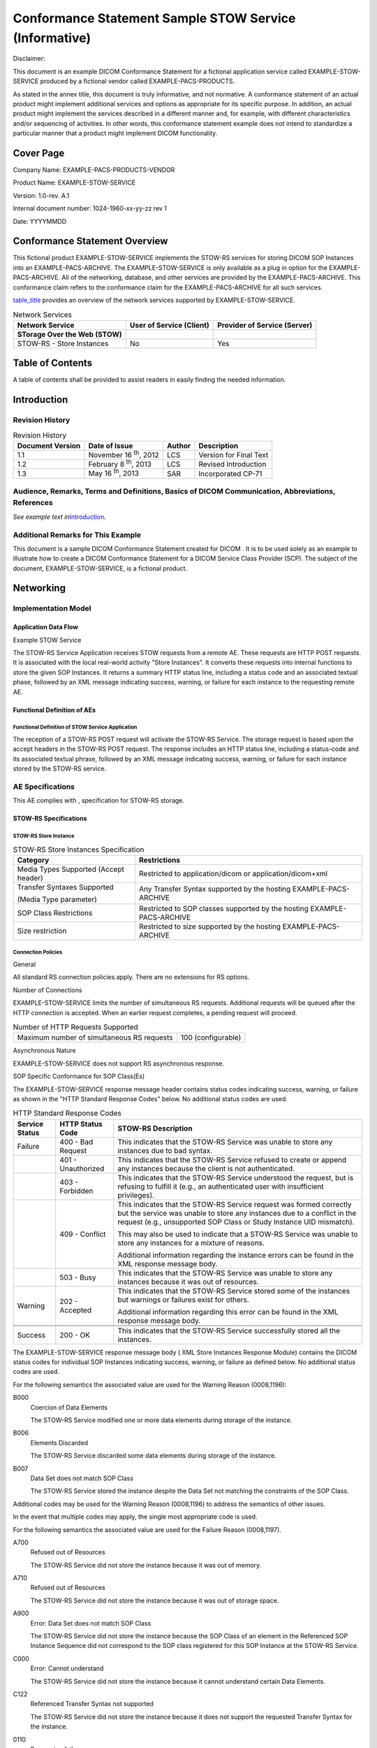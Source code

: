 .. _chapter_J:

Conformance Statement Sample STOW Service (Informative)
=======================================================

Disclaimer:

This document is an example DICOM Conformance Statement for a fictional
application service called EXAMPLE-STOW-SERVICE produced by a fictional
vendor called EXAMPLE-PACS-PRODUCTS.

As stated in the annex title, this document is truly informative, and
not normative. A conformance statement of an actual product might
implement additional services and options as appropriate for its
specific purpose. In addition, an actual product might implement the
services described in a different manner and, for example, with
different characteristics and/or sequencing of activities. In other
words, this conformance statement example does not intend to standardize
a particular manner that a product might implement DICOM functionality.

.. _sect_J.0:

Cover Page
----------

Company Name: EXAMPLE-PACS-PRODUCTS-VENDOR

Product Name: EXAMPLE-STOW-SERVICE

Version: 1.0-rev. A.1

Internal document number: 1024-1960-xx-yy-zz rev 1

Date: YYYYMMDD

.. _sect_J.1:

Conformance Statement Overview
------------------------------

This fictional product EXAMPLE-STOW-SERVICE implements the STOW-RS
services for storing DICOM SOP Instances into an EXAMPLE-PACS-ARCHIVE.
The EXAMPLE-STOW-SERVICE is only available as a plug in option for the
EXAMPLE-PACS-ARCHIVE. All of the networking, database, and other
services are provided by the EXAMPLE-PACS-ARCHIVE. This conformance
claim refers to the conformance claim for the EXAMPLE-PACS-ARCHIVE for
all such services.

`table_title <#table_J.1-1>`__ provides an overview of the network
services supported by EXAMPLE-STOW-SERVICE.

.. table:: Network Services

   +----------------------+----------------------+----------------------+
   | **Network Service**  | **User of Service    | **Provider of        |
   |                      | (Client)**           | Service (Server)**   |
   +======================+======================+======================+
   | **STorage Over the   |                      |                      |
   | Web (STOW)**         |                      |                      |
   +----------------------+----------------------+----------------------+
   | STOW-RS - Store      | No                   | Yes                  |
   | Instances            |                      |                      |
   +----------------------+----------------------+----------------------+

.. _sect_J.2:

Table of Contents
-----------------

A table of contents shall be provided to assist readers in easily
finding the needed information.

.. _sect_J.3:

Introduction
------------

.. _sect_J.3.1:

Revision History
~~~~~~~~~~~~~~~~

.. table:: Revision History

   +-----------------+-----------------+------------+-----------------+
   | **Document      | **Date of       | **Author** | **Description** |
   | Version**       | Issue**         |            |                 |
   +=================+=================+============+=================+
   | 1.1             | November 16     | LCS        | Version for     |
   |                 | :sup:`th`, 2012 |            | Final Text      |
   +-----------------+-----------------+------------+-----------------+
   | 1.2             | February 8      | LCS        | Revised         |
   |                 | :sup:`th`, 2013 |            | Introduction    |
   +-----------------+-----------------+------------+-----------------+
   | 1.3             | May 16          | SAR        | Incorporated    |
   |                 | :sup:`th`, 2013 |            | CP-71           |
   +-----------------+-----------------+------------+-----------------+

.. _sect_J.3.2:

Audience, Remarks, Terms and Definitions, Basics of DICOM Communication, Abbreviations, References
~~~~~~~~~~~~~~~~~~~~~~~~~~~~~~~~~~~~~~~~~~~~~~~~~~~~~~~~~~~~~~~~~~~~~~~~~~~~~~~~~~~~~~~~~~~~~~~~~~

*See example text in*\ `Introduction <#sect_A.3>`__\ *.*

.. _sect_J.3.3:

Additional Remarks for This Example
~~~~~~~~~~~~~~~~~~~~~~~~~~~~~~~~~~~

This document is a sample DICOM Conformance Statement created for DICOM
. It is to be used solely as an example to illustrate how to create a
DICOM Conformance Statement for a DICOM Service Class Provider (SCP).
The subject of the document, EXAMPLE-STOW-SERVICE, is a fictional
product.

.. _sect_J.4:

Networking
----------

.. _sect_J.4.1:

Implementation Model
~~~~~~~~~~~~~~~~~~~~

.. _sect_J.4.1.1:

Application Data Flow
^^^^^^^^^^^^^^^^^^^^^

Example STOW Service

The STOW-RS Service Application receives STOW requests from a remote AE.
These requests are HTTP POST requests. It is associated with the local
real-world activity "Store Instances". It converts these requests into
internal functions to store the given SOP Instances. It returns a
summary HTTP status line, including a status code and an associated
textual phase, followed by an XML message indicating success, warning,
or failure for each instance to the requesting remote AE.

.. _sect_J.4.1.2:

Functional Definition of AEs
^^^^^^^^^^^^^^^^^^^^^^^^^^^^

.. _sect_J.4.1.2.1:

Functional Definition of STOW Service Application
'''''''''''''''''''''''''''''''''''''''''''''''''

The reception of a STOW-RS POST request will activate the STOW-RS
Service. The storage request is based upon the accept headers in the
STOW-RS POST request. The response includes an HTTP status line,
including a status-code and its associated textual phrase, followed by
an XML message indicating success, warning, or failure for each instance
stored by the STOW-RS service.

.. _sect_J.4.2:

AE Specifications
~~~~~~~~~~~~~~~~~

This AE complies with , specification for STOW-RS storage.

.. _sect_J.4.2.1:

STOW-RS Specifications
^^^^^^^^^^^^^^^^^^^^^^

.. _sect_J.4.2.1.1:

STOW-RS Store Instance
''''''''''''''''''''''

.. table:: STOW-RS Store Instances Specification

   +----------------------------------+----------------------------------+
   | **Category**                     | **Restrictions**                 |
   +==================================+==================================+
   | Media Types Supported (Accept    | Restricted to application/dicom  |
   | header)                          | or application/dicom+xml         |
   +----------------------------------+----------------------------------+
   | Transfer Syntaxes Supported      | Any Transfer Syntax supported by |
   |                                  | the hosting EXAMPLE-PACS-ARCHIVE |
   | (Media Type parameter)           |                                  |
   +----------------------------------+----------------------------------+
   | SOP Class Restrictions           | Restricted to SOP classes        |
   |                                  | supported by the hosting         |
   |                                  | EXAMPLE-PACS-ARCHIVE             |
   +----------------------------------+----------------------------------+
   | Size restriction                 | Restricted to size supported by  |
   |                                  | the hosting EXAMPLE-PACS-ARCHIVE |
   +----------------------------------+----------------------------------+

.. _sect_J.4.2.2.4:

Connection Policies
'''''''''''''''''''

.. _sect_J.4.2.2.4.1:

General
       

All standard RS connection policies apply. There are no extensions for
RS options.

.. _sect_J.4.2.2.4.2:

Number of Connections
                     

EXAMPLE-STOW-SERVICE limits the number of simultaneous RS requests.
Additional requests will be queued after the HTTP connection is
accepted. When an earlier request completes, a pending request will
proceed.

.. table:: Number of HTTP Requests Supported

   ========================================== ==================
   Maximum number of simultaneous RS requests 100 (configurable)
   ========================================== ==================

.. _sect_J.4.2.2.4.3:

Asynchronous Nature
                   

EXAMPLE-STOW-SERVICE does not support RS asynchronous response.

.. _sect_J.4.2.2.4.4:

SOP Specific Conformance for SOP Class(Es)
                                          

The EXAMPLE-STOW-SERVICE response message header contains status codes
indicating success, warning, or failure as shown in the "HTTP Standard
Response Codes" below. No additional status codes are used.

.. table:: HTTP Standard Response Codes

   +----------------+--------------------+------------------------------+
   | Service Status | HTTP Status Code   | STOW-RS Description          |
   +================+====================+==============================+
   | Failure        | 400 - Bad Request  | This indicates that the      |
   |                |                    | STOW-RS Service was unable   |
   |                |                    | to store any instances due   |
   |                |                    | to bad syntax.               |
   +----------------+--------------------+------------------------------+
   |                | 401 - Unauthorized | This indicates that the      |
   |                |                    | STOW-RS Service refused to   |
   |                |                    | create or append any         |
   |                |                    | instances because the client |
   |                |                    | is not authenticated.        |
   +----------------+--------------------+------------------------------+
   |                | 403 - Forbidden    | This indicates that the      |
   |                |                    | STOW-RS Service understood   |
   |                |                    | the request, but is refusing |
   |                |                    | to fulfill it (e.g., an      |
   |                |                    | authenticated user with      |
   |                |                    | insufficient privileges).    |
   +----------------+--------------------+------------------------------+
   |                | 409 - Conflict     | This indicates that the      |
   |                |                    | STOW-RS Service request was  |
   |                |                    | formed correctly but the     |
   |                |                    | service was unable to store  |
   |                |                    | any instances due to a       |
   |                |                    | conflict in the request      |
   |                |                    | (e.g., unsupported SOP Class |
   |                |                    | or Study Instance UID        |
   |                |                    | mismatch).                   |
   |                |                    |                              |
   |                |                    | This may also be used to     |
   |                |                    | indicate that a STOW-RS      |
   |                |                    | Service was unable to store  |
   |                |                    | any instances for a mixture  |
   |                |                    | of reasons.                  |
   |                |                    |                              |
   |                |                    | Additional information       |
   |                |                    | regarding the instance       |
   |                |                    | errors can be found in the   |
   |                |                    | XML response message body.   |
   +----------------+--------------------+------------------------------+
   |                | 503 - Busy         | This indicates that the      |
   |                |                    | STOW-RS Service was unable   |
   |                |                    | to store any instances       |
   |                |                    | because it was out of        |
   |                |                    | resources.                   |
   +----------------+--------------------+------------------------------+
   | Warning        | 202 - Accepted     | This indicates that the      |
   |                |                    | STOW-RS Service stored some  |
   |                |                    | of the instances but         |
   |                |                    | warnings or failures exist   |
   |                |                    | for others.                  |
   |                |                    |                              |
   |                |                    | Additional information       |
   |                |                    | regarding this error can be  |
   |                |                    | found in the XML response    |
   |                |                    | message body.                |
   +----------------+--------------------+------------------------------+
   |                |                    |                              |
   +----------------+--------------------+------------------------------+
   |                |                    |                              |
   +----------------+--------------------+------------------------------+
   | Success        | 200 - OK           | This indicates that the      |
   |                |                    | STOW-RS Service successfully |
   |                |                    | stored all the instances.    |
   +----------------+--------------------+------------------------------+

The EXAMPLE-STOW-SERVICE response message body ( XML Store Instances
Response Module) contains the DICOM status codes for individual SOP
Instances indicating success, warning, or failure as defined below. No
additional status codes are used.

For the following semantics the associated value are used for the
Warning Reason (0008,1196):

B000
   Coercion of Data Elements

   The STOW-RS Service modified one or more data elements during storage
   of the instance.

B006
   Elements Discarded

   The STOW-RS Service discarded some data elements during storage of
   the instance.

B007
   Data Set does not match SOP Class

   The STOW-RS Service stored the instance despite the Data Set not
   matching the constraints of the SOP Class.

Additional codes may be used for the Warning Reason (0008,1196) to
address the semantics of other issues.

In the event that multiple codes may apply, the single most appropriate
code is used.

For the following semantics the associated value are used for the
Failure Reason (0008,1197).

A700
   Refused out of Resources

   The STOW-RS Service did not store the instance because it was out of
   memory.

A710
   Refused out of Resources

   The STOW-RS Service did not store the instance because it was out of
   storage space.

A900
   Error: Data Set does not match SOP Class

   The STOW-RS Service did not store the instance because the SOP Class
   of an element in the Referenced SOP Instance Sequence did not
   correspond to the SOP class registered for this SOP Instance at the
   STOW-RS Service.

C000
   Error: Cannot understand

   The STOW-RS Service did not store the instance because it cannot
   understand certain Data Elements.

C122
   Referenced Transfer Syntax not supported

   The STOW-RS Service did not store the instance because it does not
   support the requested Transfer Syntax for the instance.

0110
   Processing failure

   The STOW-RS Service did not store the instance because of a general
   failure in processing the operation.

0122
   Referenced SOP Class not supported

   The STOW-RS Service did not store the instance because it does not
   support the requested SOP Class.

Additional codes may be used for the Failure Reason (0008,1197) to
address the semantics of other errors.

In the event that multiple codes may apply, the single most appropriate
code shall be used.

.. _sect_J.4.3:

Network Interfaces
~~~~~~~~~~~~~~~~~~

.. _sect_J.4.3.1:

Physical Network Interface
^^^^^^^^^^^^^^^^^^^^^^^^^^

EXAMPLE-STOW-SERVICE uses the network interface from the hosting
EXAMPLE-PACS-ARCHIVE. See its conformance claim for details.

.. _sect_J.4.3.2:

Additional Protocols
^^^^^^^^^^^^^^^^^^^^

EXAMPLE-STOW-SERVICE uses the network services from the hosting
EXAMPLE-PACS-ARCHIVE. See its conformance claim for details.

.. _sect_J.4.3.3:

IPv4 and IPv6 Support
^^^^^^^^^^^^^^^^^^^^^

This product supports both IPv4 and IPv6 connections.

.. _sect_J.4.4:

Configuration
~~~~~~~~~~~~~

.. _sect_J.4.4.1:

STOW-RS Interface
^^^^^^^^^^^^^^^^^

The EXAMPLE-STOW-SERVICE is configured to respond to TLS protected
traffic. The TLS port will refuse any connection from a system that is
not recognized as authenticated by a known authority.

.. _sect_J.5:

Media Interchange
-----------------

Not applicable

.. _sect_J.6:

Support of Character Sets
-------------------------

All EXAMPLE-STOW-SERVICEs support Unicode UTF-8 for all RS transactions.

The EXAMPLE-STOW-SERVICE does not convert character sets when storing
binary Instances. The original DICOM encoded character sets are
preserved.

.. _sect_J.7:

Security
--------

The EXAMPLE-STOW-SERVICE supports the following transport level security
measures:

-  HTTP BASIC Authorization over SSL

-  Digest Authorization

-  SSL Client Certificates

The transport level security measures support bi-directional
authentication using TLS connections. The EXAMPLE-STOW-SERVICE can
provide its certificate information, and can be configured with either a
direct comparison (self-signed) certificate or a chain of trust
certificates.

The EXAMPLE-STOW-SERVICE will refuse a connection over TLS from a source
that does not have a recognized authentication. For example, a
certificate authenticated by "Big Hospital Provider" will not be
accepted unless the EXAMPLE-STOW-SERVICE has been configured to accept
authentications from "Big Hospital Provider". The list of acceptable
certificates for EXAMPLE-STOW-SERVICE is not shared with certificates
used by other system applications and must be maintained independently.

The EXAMPLE-STOW-SERVICE can optionally be configured to use the
following session authentication mechanisms:

-  Kerberos Local Domain Sessions

-  Shibboleth Cross Domain Sessions (using SAML2.0)

-  OAuth 2.0 complying with IHE ITI Internet User Authentication (IUA)

.. _sect_J.8:

Annexes
-------

.. _sect_J.8.1:

IOD Contents
~~~~~~~~~~~~

See conformance claim for the EXAMPLE-PACS-ARCHIVE.

.. _sect_J.8.2:

Data Dictionary of Private Attributes
~~~~~~~~~~~~~~~~~~~~~~~~~~~~~~~~~~~~~

No data dictionary for private attributes is provided. Private
attributes are stored as received without modification.

.. _sect_J.8.3:

Coded Terminology and Templates
~~~~~~~~~~~~~~~~~~~~~~~~~~~~~~~

See conformance claim for EXAMPLE-PACS-ARCHIVE.

.. _sect_J.8.4:

Standard Extended / Specialized / Private SOP Classes
~~~~~~~~~~~~~~~~~~~~~~~~~~~~~~~~~~~~~~~~~~~~~~~~~~~~~

See conformance claim for EXAMPLE-PACS-ARCHIVE.

.. _sect_J.8.5:

Private Transfer Syntaxes
~~~~~~~~~~~~~~~~~~~~~~~~~

Private transfer syntaxes are not supported.

